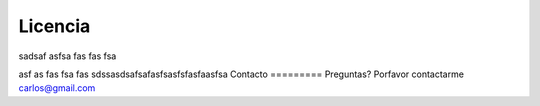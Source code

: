 Licencia
=========

sadsaf
asfsa
fas
fas
fsa

asf
as
fas
fsa
fas
sdssasdsafsafasfsasfsfasfaasfsa
Contacto
=========
Preguntas? Porfavor contactarme carlos@gmail.com
